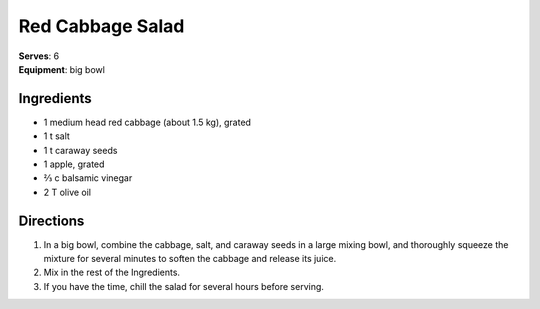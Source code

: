 Red Cabbage Salad
==================
| **Serves**: 6
| **Equipment**: big bowl

Ingredients
------------
- 1       medium head red cabbage (about 1.5 kg), grated
- 1   t   salt
- 1   t   caraway seeds
- 1       apple, grated
- ⅔   c   balsamic vinegar
- 2   T   olive oil


Directions
-----------
#. In a big bowl, combine the cabbage, salt, and caraway seeds in a large mixing bowl, and thoroughly squeeze the mixture for several minutes to soften the cabbage and release its juice.
#. Mix in the rest of the Ingredients.
#. If you have the time, chill the salad for several hours before serving.